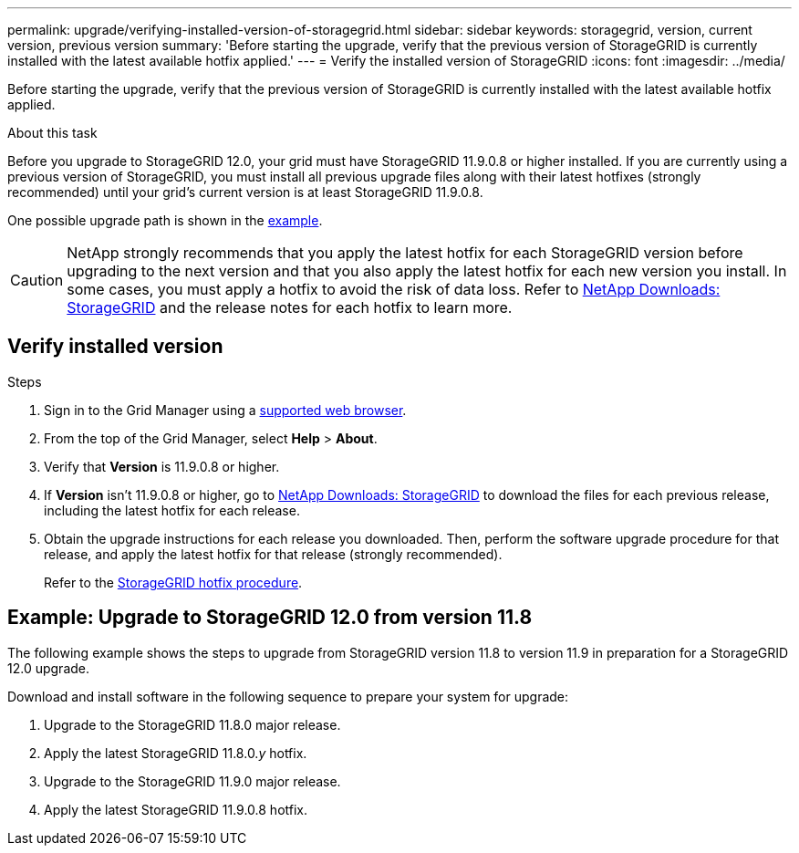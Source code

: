 ---
permalink: upgrade/verifying-installed-version-of-storagegrid.html
sidebar: sidebar
keywords: storagegrid, version, current version, previous version
summary: 'Before starting the upgrade, verify that the previous version of StorageGRID is currently installed with the latest available hotfix applied.'
---
= Verify the installed version of StorageGRID
:icons: font
:imagesdir: ../media/

[.lead]
Before starting the upgrade, verify that the previous version of StorageGRID is currently installed with the latest available hotfix applied.

.About this task

Before you upgrade to StorageGRID 12.0, your grid must have StorageGRID 11.9.0.8 or higher installed. If you are currently using a previous version of StorageGRID, you must install all previous upgrade files along with their latest hotfixes (strongly recommended) until your grid's current version is at least StorageGRID 11.9.0.8.

One possible upgrade path is shown in the <<example-upgrade-path,example>>.

CAUTION: NetApp strongly recommends that you apply the latest hotfix for each StorageGRID version before upgrading to the next version and that you also apply the latest hotfix for each new version you install. In some cases, you must apply a hotfix to avoid the risk of data loss. Refer to https://mysupport.netapp.com/site/products/all/details/storagegrid/downloads-tab[NetApp Downloads: StorageGRID^] and the release notes for each hotfix to learn more. 

== Verify installed version

.Steps

. Sign in to the Grid Manager using a link:../admin/web-browser-requirements.html[supported web browser].

. From the top of the Grid Manager, select *Help* > *About*.

. Verify that *Version* is 11.9.0.8 or higher.
//+
//In the StorageGRID 11.9._x.y_ version number:
//+
//** The *major release* has an _x_ value of 0 (11.9.0).
// ** A *hotfix*, if one has been applied, has a _y_ value (for example, 11.9.0.1).

. If *Version* isn't 11.9.0.8 or higher, go to https://mysupport.netapp.com/site/products/all/details/storagegrid/downloads-tab[NetApp Downloads: StorageGRID^] to download the files for each previous release, including the latest hotfix for each release.

. Obtain the upgrade instructions for each release you downloaded. Then, perform the software upgrade procedure for that release, and apply the latest hotfix for that release (strongly recommended).
+
Refer to the link:../maintain/storagegrid-hotfix-procedure.html[StorageGRID hotfix procedure].

== [[example-upgrade-path]]Example: Upgrade to StorageGRID 12.0 from version 11.8

The following example shows the steps to upgrade from StorageGRID version 11.8 to version 11.9 in preparation for a StorageGRID 12.0 upgrade. 

Download and install software in the following sequence to prepare your system for upgrade:

. Upgrade to the StorageGRID 11.8.0 major release.
. Apply the latest StorageGRID 11.8.0._y_ hotfix.
. Upgrade to the StorageGRID 11.9.0 major release.
. Apply the latest StorageGRID 11.9.0.8 hotfix.